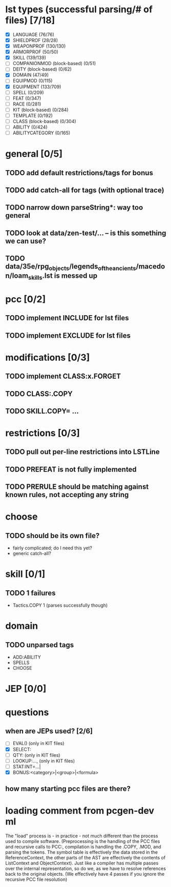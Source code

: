 * lst types (successful parsing/# of files) [7/18]
- [X] LANGUAGE (76/76)
- [X] SHIELDPROF (28/28)
- [X] WEAPONPROF (130/130)
- [X] ARMORPROF (50/50)
- [X] SKILL (139/139)
- [ ] COMPANIONMOD (block-based) (0/51)
- [ ] DEITY (block-based) (0/62)
- [X] DOMAIN (47/49)
- [ ] EQUIPMOD (0/115)
- [X] EQUIPMENT (133/709)
- [ ] SPELL (0/209)
- [ ] FEAT (0/347)
- [ ] RACE (0/281)
- [ ] KIT (block-based) (0/284)
- [ ] TEMPLATE (0/192)
- [ ] CLASS (block-based) (0/304)
- [ ] ABILITY (0/424)
- [ ] ABILITYCATEGORY (0/165)
* general [0/5]
** TODO add default restrictions/tags for bonus
** TODO add catch-all for tags (with optional trace)
** TODO narrow down parseString*: way too general
** TODO look at data/zen-test/... -- is this something we can use?
** TODO data/35e/rpg_objects/legends_of_the_ancients/macedon/loam_skills.lst is messed up
* pcc [0/2]
** TODO implement INCLUDE for lst files
** TODO implement EXCLUDE for lst files
* modifications [0/3]
** TODO implement CLASS:x.FORGET
** TODO CLASS:.COPY
** TODO SKILL.COPY= ...
* restrictions [0/3]
** TODO pull out per-line restrictions into LSTLine
** TODO PREFEAT is not fully implemented
** TODO PRERULE should be matching against known rules, not accepting any string
* choose
** TODO should be its own file?
- fairly complicated; do I need this yet?
- generic catch-all?
* skill [0/1]
** TODO 1 failures
- Tactics.COPY 1 (parses successfully though)
* domain
** TODO unparsed tags
- ADD:ABILITY
- SPELLS
- CHOOSE
* JEP [0/0]
* questions
** when are JEPs used? [2/6]
- [ ] EVAL() (only in KIT files)
- [X] SELECT:
- [ ] QTY: (only in KIT files)
- [ ] LOOKUP:..., (only in KIT files)
- [ ] STAT:INT=...|
- [X] BONUS:<category>|<group>|<formula>
** how many starting pcc files are there?
* loading comment from pcgen-dev ml
The "load" process is - in practice - not much different than the
process used to compile software. (Preprocessing is the handling of
the PCC files and recursive calls to PCC:, compilation is handling the
.COPY, .MOD, and parsing the tokens. The symbol table is effectively
the data stored in the ReferenceContext, the other parts of the AST
are effectively the contents of ListContext and ObjectContext). Just
like a compiler has multiple passes over the internal representation,
so do we, as we have to resolve references back to the original
objects. (We effectively have 4 passes if you ignore the recursive PCC
file resolution)
